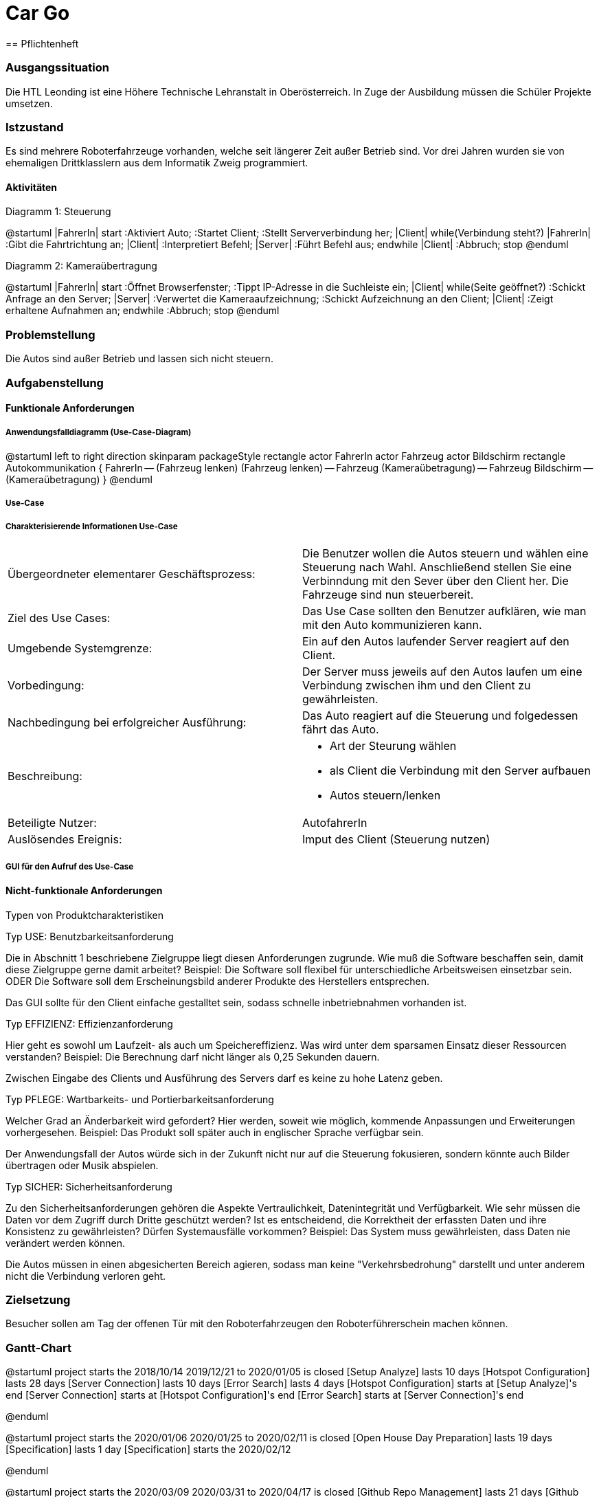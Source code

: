 = Car Go
== Pflichtenheft

=== Ausgangssituation

Die HTL Leonding ist eine Höhere Technische Lehranstalt in Oberösterreich. In Zuge
der Ausbildung müssen die Schüler Projekte umsetzen.

=== Istzustand

Es sind mehrere Roboterfahrzeuge vorhanden, welche seit längerer Zeit außer Betrieb sind.
Vor drei Jahren wurden sie von ehemaligen Drittklasslern aus dem Informatik Zweig programmiert.

==== Aktivitäten
Diagramm 1: Steuerung
[plantuml,activityDiagram1,png]
--
@startuml
|FahrerIn|
start
:Aktiviert Auto;
:Startet Client;
:Stellt Serververbindung her;
|Client|
while(Verbindung steht?)
|FahrerIn|
:Gibt die Fahrtrichtung an;
|Client|
:Interpretiert Befehl;
|Server|
:Führt Befehl aus;
endwhile
|Client|
:Abbruch;
stop
@enduml
--

Diagramm 2: Kameraübertragung
[plantuml, id="activityTwo", width="600px", height="200px"]
--
@startuml
|FahrerIn|
start
:Öffnet Browserfenster;
:Tippt IP-Adresse in die Suchleiste ein;
|Client|
while(Seite geöffnet?)
:Schickt Anfrage an den Server;
|Server|
:Verwertet die Kameraaufzeichnung;
:Schickt Aufzeichnung an den Client;
|Client|
:Zeigt erhaltene Aufnahmen an;
endwhile
:Abbruch;
stop
@enduml
--

=== Problemstellung

Die Autos sind außer Betrieb und lassen sich nicht steuern.

=== Aufgabenstellung

==== Funktionale Anforderungen

===== Anwendungsfalldiagramm (Use-Case-Diagram)

[plantuml, id="useCase", width="600px", height="200px"]
--
@startuml
left to right direction
skinparam packageStyle rectangle
actor FahrerIn
actor Fahrzeug
actor Bildschirm
rectangle Autokommunikation {
    FahrerIn -- (Fahrzeug lenken)
    (Fahrzeug lenken) -- Fahrzeug
    (Kameraübetragung) -- Fahrzeug
    Bildschirm -- (Kameraübetragung)
}
@enduml
--

===== Use-Case

===== Charakterisierende Informationen Use-Case

[cols=2]
|===
| Übergeordneter elementarer Geschäftsprozess:
| Die Benutzer wollen die Autos steuern und wählen eine Steuerung nach Wahl. Anschließend stellen Sie eine Verbinndung mit den Sever über den Client her. Die Fahrzeuge sind nun steuerbereit.
| Ziel des Use Cases:
| Das Use Case sollten den Benutzer aufklären, wie man mit den Auto kommunizieren kann.

| Umgebende Systemgrenze:
| Ein auf den Autos laufender Server reagiert auf den Client.

| Vorbedingung:
| Der Server muss jeweils auf den Autos laufen um eine Verbindung zwischen ihm und den Client zu gewährleisten.

| Nachbedingung bei erfolgreicher Ausführung:
| Das Auto reagiert auf die Steuerung und folgedessen fährt das Auto.

| Beschreibung:
a|
* Art der Steurung wählen
* als Client die Verbindung mit den Server aufbauen
* Autos steuern/lenken

| Beteiligte Nutzer:
| AutofahrerIn

| Auslösendes Ereignis:
| Imput des Client (Steuerung nutzen)
|===

===== GUI für den Aufruf des Use-Case


==== Nicht-funktionale Anforderungen

Typen von Produktcharakteristiken

Typ USE: 		Benutzbarkeitsanforderung


Die in Abschnitt 1 beschriebene Zielgruppe liegt diesen Anforderungen zugrunde. Wie muß die Software beschaffen sein, damit diese Zielgruppe gerne damit arbeitet?
Beispiel: Die Software soll flexibel für unterschiedliche Arbeitsweisen einsetzbar sein.
ODER
Die Software soll dem Erscheinungsbild anderer Produkte des Herstellers
entsprechen.

Das GUI sollte für den Client einfache gestalltet sein, sodass schnelle inbetriebnahmen vorhanden ist.


Typ EFFIZIENZ: 	Effizienzanforderung

Hier geht es sowohl um Laufzeit- als auch um Speichereffizienz. Was wird unter dem sparsamen Einsatz dieser Ressourcen verstanden?
Beispiel: Die Berechnung darf nicht länger als 0,25 Sekunden dauern.

Zwischen Eingabe des Clients und Ausführung des Servers darf es keine zu hohe Latenz geben.

Typ PFLEGE:	Wartbarkeits- und Portierbarkeitsanforderung

Welcher Grad an Änderbarkeit wird gefordert? Hier werden, soweit wie möglich, kommende Anpassungen und Erweiterungen vorhergesehen.
Beispiel: Das Produkt soll später auch in englischer Sprache verfügbar sein.

Der Anwendungsfall der Autos würde sich in der Zukunft nicht nur auf die Steuerung fokusieren, sondern könnte auch Bilder übertragen oder Musik abspielen.

Typ SICHER:	Sicherheitsanforderung

Zu den Sicherheitsanforderungen gehören die Aspekte Vertraulichkeit, Datenintegrität und Verfügbarkeit. Wie sehr müssen die Daten vor dem Zugriff durch Dritte geschützt werden? Ist es entscheidend, die Korrektheit der erfassten Daten und ihre Konsistenz zu gewährleisten? Dürfen Systemausfälle vorkommen?
Beispiel: Das System muss gewährleisten, dass Daten nie verändert werden können.

Die Autos müssen in einen abgesicherten Bereich agieren, sodass man keine "Verkehrsbedrohung" darstellt und unter anderem nicht die Verbindung verloren geht.


=== Zielsetzung

Besucher sollen am Tag der offenen Tür mit den Roboterfahrzeugen den Roboterführerschein machen können.


=== Gantt-Chart

[plantuml, id="ganttChart1", width="800px", height="200px"]
--
@startuml
project starts the 2018/10/14
2019/12/21 to 2020/01/05 is closed
[Setup Analyze] lasts 10 days
[Hotspot Configuration] lasts 28 days
[Server Connection] lasts 10 days
[Error Search] lasts 4 days
[Hotspot Configuration] starts at [Setup Analyze]'s end
[Server Connection] starts at [Hotspot Configuration]'s end
[Error Search] starts at [Server Connection]'s end

@enduml
--

[plantuml, id="ganttChart2", width="800px", height="200px"]
--
@startuml
project starts the 2020/01/06
2020/01/25 to 2020/02/11 is closed
[Open House Day Preparation] lasts 19 days
[Specification] lasts 1 day
[Specification] starts the 2020/02/12

@enduml
--

[plantuml, id="ganttChart3", width="800px", height="200px"]
--
@startuml
project starts the 2020/03/09
2020/03/31 to 2020/04/17 is closed
[Github Repo Management] lasts 21 days
[Github Pages] lasts 3 days
[Specification] lasts 3 days
[Github Pages] starts the 2020/03/27
[Specification] starts the 2020/03/27
[Project Documentation] starts the 2020/04/18

@enduml
--

== User-Stories

- Als User möchte ich das Roboterfahrzeug mit dem Joystick bedienen können,
um ein besseres Gefühl für die Steuerung zu bekommen, als mit einer
Computertastatur.

- Als User möchte ich das Roboterfahrzeug mit einer Tanzmatte steuern können,
falls eines der Autos (am Tag der öffenen Tür) schon mit dem Joystick bedient wird.

- Als User möchte ich am PC sehen können, was die Kamera überträgt.
So kann ich sehen, wohin das Fahrzeug fährt, auch wenn es z.B. durch
einen Tunnel fährt.
